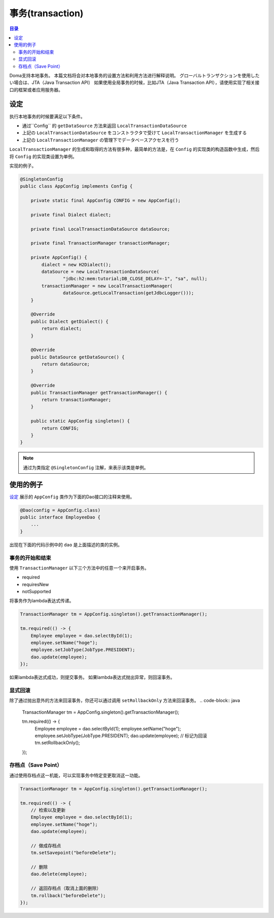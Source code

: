 ==================
事务(transaction)
==================

.. contents:: 目录
   :depth: 3

Doma支持本地事务。
本篇文档将会对本地事务的设置方法和利用方法进行解释说明。
グローバルトランザクションを使用したい場合は、JTA（Java Transaction API）
如果使用全局事务的时候，比如JTA（Java Transaction API），请使用实现了相关接口的框架或者应用服务器。

设定
====

执行本地事务的时候要满足以下条件。

* 通过``Config`` 的 ``getDataSource`` 方法来返回 ``LocalTransactionDataSource`` 
* 上記の ``LocalTransactionDataSource`` をコンストラクタで受けて ``LocalTransactionManager`` を生成する
* 上記の ``LocalTransactionManager`` の管理下でデータベースアクセスを行う

``LocalTransactionManager`` 的生成和取得的方法有很多种，最简单的方法是，在
``Config`` 的实现类的构造函数中生成，然后将 ``Config`` 的实现类设置为单例。

实现的例子。

.. code-block:: java

  @SingletonConfig
  public class AppConfig implements Config {

      private static final AppConfig CONFIG = new AppConfig();

      private final Dialect dialect;

      private final LocalTransactionDataSource dataSource;

      private final TransactionManager transactionManager;

      private AppConfig() {
          dialect = new H2Dialect();
          dataSource = new LocalTransactionDataSource(
                  "jdbc:h2:mem:tutorial;DB_CLOSE_DELAY=-1", "sa", null);
          transactionManager = new LocalTransactionManager(
                  dataSource.getLocalTransaction(getJdbcLogger()));
      }

      @Override
      public Dialect getDialect() {
          return dialect;
      }

      @Override
      public DataSource getDataSource() {
          return dataSource;
      }

      @Override
      public TransactionManager getTransactionManager() {
          return transactionManager;
      }

      public static AppConfig singleton() {
          return CONFIG;
      }
  }

.. note::

  通过为类指定 ``@SingletonConfig`` 注解，来表示该类是单例。

使用的例子
======

`设定`_ 展示的 ``AppConfig`` 类作为下面的Dao接口的注释来使用。

.. code-block:: java

  @Dao(config = AppConfig.class)
  public interface EmployeeDao {
      ...
  }

出现在下面的代码示例中的 ``dao`` 是上面描述的类的实例。

事务的开始和结束
----------------------------

使用 ``TransactionManager`` 以下三个方法中的任意一个来开启事务。

* required
* requiresNew
* notSupported

将事务作为lambda表达式传递。

.. code-block:: java

  TransactionManager tm = AppConfig.singleton().getTransactionManager();

  tm.required(() -> {
      Employee employee = dao.selectById(1);
      employee.setName("hoge");
      employee.setJobType(JobType.PRESIDENT);
      dao.update(employee);
  });

如果lambda表达式成功，则提交事务。
如果lambda表达式抛出异常，则回滚事务。

显式回滚
--------------------

除了通过抛出意外的方法来回滚事务，你还可以通过调用 ``setRollbackOnly`` 方法来回滚事务。
.. code-block:: java

  TransactionManager tm = AppConfig.singleton().getTransactionManager();

  tm.required(() -> {
      Employee employee = dao.selectById(1);
      employee.setName("hoge");
      employee.setJobType(JobType.PRESIDENT);
      dao.update(employee);
      // 标记为回滚
      tm.setRollbackOnly();
  });

存档点（Save Point）
--------------

通过使用存档点这一机能，可以实现事务中特定变更取消这一功能。

.. code-block:: java

  TransactionManager tm = AppConfig.singleton().getTransactionManager();

  tm.required(() -> {
      // 检索以及更新
      Employee employee = dao.selectById(1);
      employee.setName("hoge");
      dao.update(employee);

      // 做成存档点
      tm.setSavepoint("beforeDelete");

      // 删除
      dao.delete(employee);

      // 返回存档点（取消上面的删除）
      tm.rollback("beforeDelete");
  });


